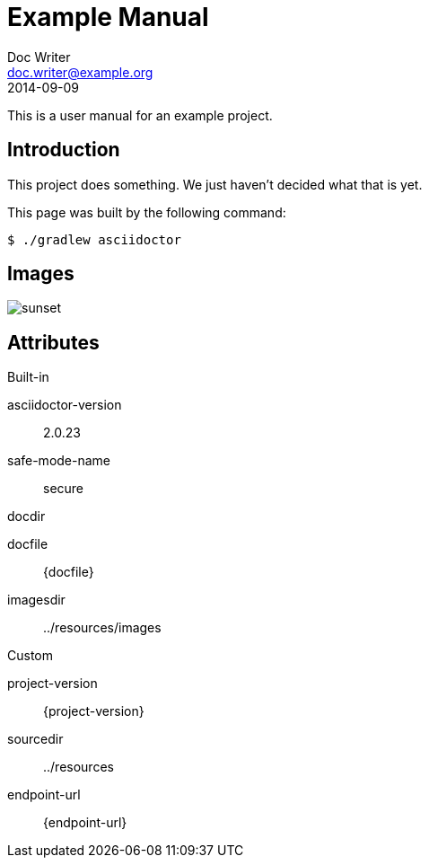 = Example Manual
Doc Writer <doc.writer@example.org>
2014-09-09
:example-caption!:
ifndef::imagesdir[:imagesdir: ../resources/images]
ifndef::sourcedir[:sourcedir: ../resources]

This is a user manual for an example project.

== Introduction

This project does something.
We just haven't decided what that is yet.

This page was built by the following command:

 $ ./gradlew asciidoctor

== Images

[.thumb]
image::sunset.jpg[scaledwidth=75%]

== Attributes

.Built-in
asciidoctor-version:: {asciidoctor-version}
safe-mode-name:: {safe-mode-name}
docdir:: {docdir}
docfile:: {docfile}
imagesdir:: {imagesdir}

.Custom
project-version:: {project-version}
sourcedir:: {sourcedir}
endpoint-url:: {endpoint-url}
